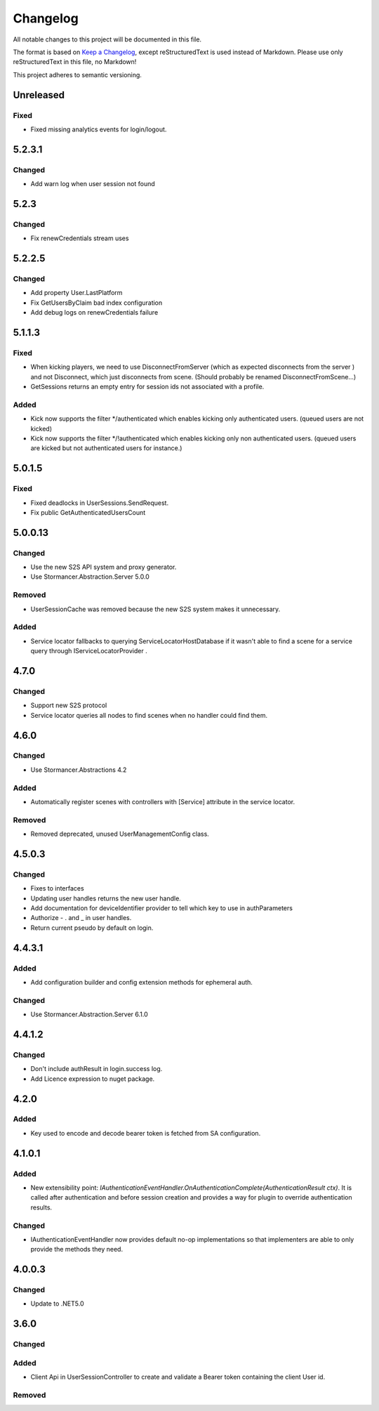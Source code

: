 ﻿=========
Changelog
=========

All notable changes to this project will be documented in this file.

The format is based on `Keep a Changelog <https://keepachangelog.com/en/1.0.0/>`_, except reStructuredText is used instead of Markdown.
Please use only reStructuredText in this file, no Markdown!

This project adheres to semantic versioning.

Unreleased
----------
Fixed
*****
- Fixed missing analytics events for login/logout.

5.2.3.1
-------
Changed
*******
- Add warn log when user session not found

5.2.3
-----
Changed
*******
- Fix renewCredentials stream uses

5.2.2.5
-------
Changed
*******
- Add property User.LastPlatform
- Fix GetUsersByClaim bad index configuration
- Add debug logs on renewCredentials failure

5.1.1.3
-------
Fixed
*****
- When kicking players, we need to use DisconnectFromServer (which as expected disconnects from the server ) and not Disconnect, which just disconnects from scene. (Should probably be renamed DisconnectFromScene...)
- GetSessions returns an empty entry for session ids not associated with a profile.
Added
*****
- Kick now supports the filter */authenticated which enables kicking only authenticated users. (queued users are not kicked) 
- Kick now supports the filter */!authenticated which enables kicking only non authenticated users. (queued users are kicked but not authenticated users for instance.) 

5.0.1.5
-------
Fixed
*****
- Fixed deadlocks in UserSessions.SendRequest.
- Fix public GetAuthenticatedUsersCount

5.0.0.13
--------
Changed
*******
- Use the new S2S API system and proxy generator.
- Use Stormancer.Abstraction.Server 5.0.0
Removed
*******
- UserSessionCache was removed because the new S2S system makes it unnecessary.
Added
*****
- Service locator fallbacks to querying ServiceLocatorHostDatabase if it wasn't able to find a scene for a service query through IServiceLocatorProvider .

4.7.0
-------
Changed
*******
- Support new S2S protocol
- Service locator queries all nodes to find scenes when no handler could find them.

4.6.0
------
Changed
*******
- Use Stormancer.Abstractions 4.2
Added
*****
- Automatically register scenes with controllers with [Service] attribute in the service locator.
Removed
*******
- Removed deprecated, unused UserManagementConfig class.

4.5.0.3
-------
Changed
*******
- Fixes to interfaces
- Updating user handles returns the new user handle.
- Add documentation for deviceIdentifier provider to tell which key to use in authParameters
- Authorize - . and _ in user handles.
- Return current pseudo by default on login.

4.4.3.1
----------
Added
*****
- Add configuration builder and config extension methods for ephemeral auth.
Changed
*******
- Use Stormancer.Abstraction.Server 6.1.0

4.4.1.2
----------
Changed
*******
- Don't include authResult in login.success log.
- Add Licence expression to nuget package.

4.2.0
-----
Added
*****
- Key used to encode and decode bearer token is fetched from SA configuration.
4.1.0.1
-------
Added
*****
- New extensibility point: `IAuthenticationEventHandler.OnAuthenticationComplete(AuthenticationResult ctx)`. It is called after authentication and before session creation and provides a way for plugin to override authentication results.
Changed
*******
- IAuthenticationEventHandler now provides default no-op implementations so that implementers are able to only provide the methods they need.

4.0.0.3
----------
Changed
*******
- Update to .NET5.0

3.6.0
-----
Changed
*******

Added
*****
- Client Api in UserSessionController to create and validate a Bearer token containing the client User id.
Removed
*******

